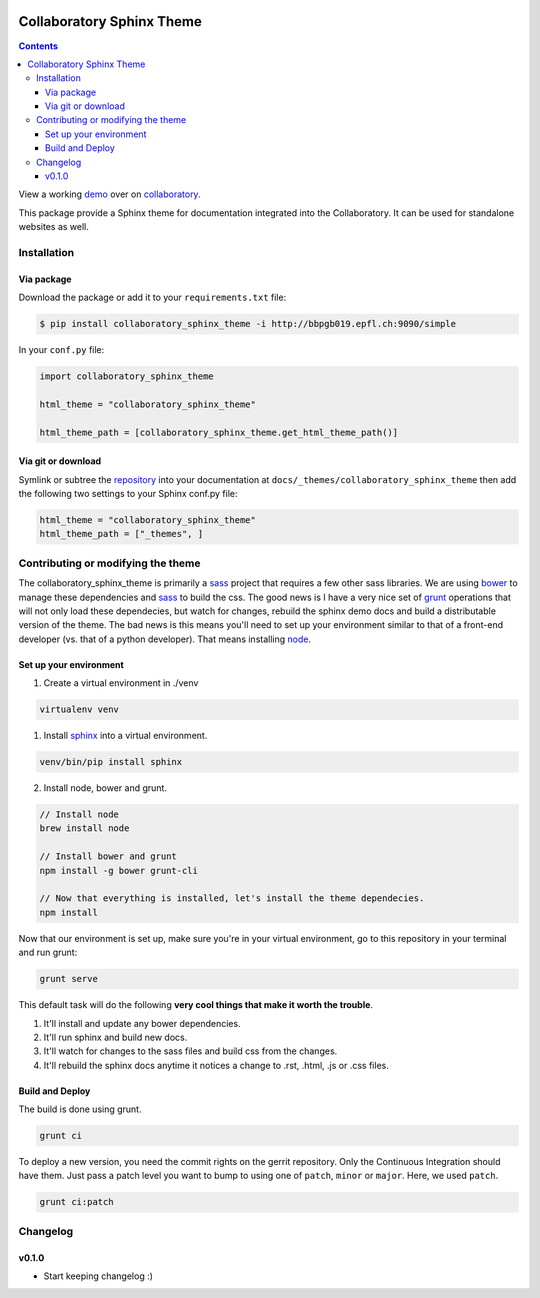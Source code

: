 .. _collaboratory: https://collab.humanbrainproject.eu
.. _bower: http://www.bower.io
.. _sphinx: http://www.sphinx-doc.org
.. _sass: http://www.sass-lang.com
.. _wyrm: http://www.github.com/snide/wyrm/
.. _grunt: http://www.gruntjs.com
.. _node: http://www.nodejs.com
.. _demo: https://collab.humanbrainproject.eu/#/collab/54/nav/368
.. _repository: https://bbpcode.epfl.ch/code/#/admin/projects/platform/hbp/collaboratory-sphinx-theme

.. image:: https://travis-ci.org/genric/hbp-collaboratory-sphinx-theme.svg?branch=master
    :target: https://travis-ci.org/genric/hbp-collaboratory-sphinx-theme
    :align: right

**************************
Collaboratory Sphinx Theme
**************************

.. contents::

View a working demo_ over on collaboratory_.

This package provide a Sphinx theme for documentation integrated into the
Collaboratory. It can be used for standalone websites as well.

.. image:: screen_integrated.png
    :width: 100%

Installation
============

Via package
-----------

Download the package or add it to your ``requirements.txt`` file:

.. code:: bash

    $ pip install collaboratory_sphinx_theme -i http://bbpgb019.epfl.ch:9090/simple

In your ``conf.py`` file:

.. code:: python

    import collaboratory_sphinx_theme

    html_theme = "collaboratory_sphinx_theme"

    html_theme_path = [collaboratory_sphinx_theme.get_html_theme_path()]

Via git or download
-------------------

Symlink or subtree the repository_ into your documentation at
``docs/_themes/collaboratory_sphinx_theme`` then add the following two settings to your Sphinx
conf.py file:

.. code:: python

    html_theme = "collaboratory_sphinx_theme"
    html_theme_path = ["_themes", ]


Contributing or modifying the theme
===================================

The collaboratory_sphinx_theme is primarily a sass_ project that requires a few
other sass libraries. We are using bower_ to manage these dependencies and sass_
to build the css. The good news is I have a very nice set of grunt_ operations
that will not only load these dependecies, but watch for changes, rebuild the
sphinx demo docs and build a distributable version of the theme.
The bad news is this means you'll need to set up your environment similar to
that of a front-end developer (vs. that of a python developer). That means
installing node_.

Set up your environment
-----------------------

1. Create a virtual environment in ./venv

.. code::

    virtualenv venv

1. Install sphinx_ into a virtual environment.

.. code::

    venv/bin/pip install sphinx


2. Install node, bower and grunt.

.. code::

    // Install node
    brew install node

    // Install bower and grunt
    npm install -g bower grunt-cli

    // Now that everything is installed, let's install the theme dependecies.
    npm install

Now that our environment is set up, make sure you're in your virtual environment, go to
this repository in your terminal and run grunt:

.. code::

    grunt serve

This default task will do the following **very cool things that make it worth the trouble**.

1. It'll install and update any bower dependencies.
2. It'll run sphinx and build new docs.
3. It'll watch for changes to the sass files and build css from the changes.
4. It'll rebuild the sphinx docs anytime it notices a change to .rst, .html, .js
   or .css files.


Build and Deploy
----------------

The build is done using grunt.

.. code:: bash

    grunt ci

To deploy a new version, you need the commit rights on the gerrit repository.
Only the Continuous Integration should have them. Just pass a patch level you
want to bump to using one of ``patch``, ``minor`` or ``major``. Here, we
used ``patch``.

.. code:: bash

   grunt ci:patch


Changelog
=========

v0.1.0
------

* Start keeping changelog :)
